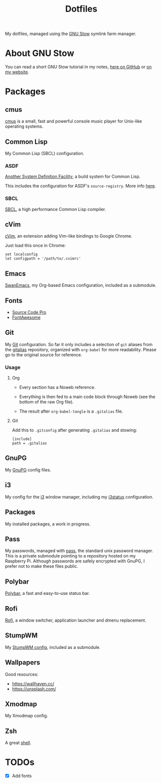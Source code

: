 #+TITLE: Dotfiles

My dotfiles, managed using the [[https://www.gnu.org/software/stow/][GNU Stow]] symlink farm manager.

* Table of contents                                            :toc_1:noexport:
- [[#about-gnu-stow][About GNU Stow]]
- [[#packages][Packages]]
- [[#todos][TODOs]]

* About GNU Stow

You can read a short GNU Stow tutorial in my notes, [[https://github.com/alecigne/notes/blob/master/stow.org][here on GitHub]] or
[[https://anthony.lecigne.net/stow.html][on my website]].

* Packages

** cmus

[[https://cmus.github.io][cmus]] is a small, fast and powerful console music player for Unix-like
operating systems.

** Common Lisp

My Common Lisp (SBCL) configuration.

*** ASDF

[[https://common-lisp.net/project/asdf/][Another System Definition Facility]], a build system for Common Lisp.

This includes the configuration for ASDF's ~source-registry~. More
info [[https://common-lisp.net/project/asdf/asdf/Configuring-ASDF-to-find-your-systems.html][here]].

*** SBCL

[[http://www.sbcl.org/][SBCL]], a high performance Common Lisp compiler.

** cVim

[[https://chrome.google.com/webstore/detail/cvim/ihlenndgcmojhcghmfjfneahoeklbjjh][cVim]], an extension adding Vim-like bindings to Google Chrome.

Just load this once in Chrome:

#+begin_example
  set localconfig
  let configpath = '/path/to/.cvimrc'
#+end_example

** Emacs

[[https://github.com/alecigne/.emacs.d][SwanEmacs]], my Org-based Emacs configuration, included as a submodule.

** Fonts

- [[https://github.com/adobe-fonts/source-code-pro][Source Code Pro]]
- [[https://github.com/FortAwesome/Font-Awesome][FontAwesome]]

** Git

My [[https://git-scm.com/][Git]] configuration. So far it only includes a selection of ~git~
aliases from the [[https://github.com/GitAlias/gitalias][gitalias]] repository, organized with ~org-babel~ for
more readability. Please go to the original source for reference.

*** Usage

**** Org

- Every section has a Noweb reference.

- Everything is then fed to a main code block through Noweb (see
  the bottom of the raw Org file).

- The result after ~org-babel-tangle~ is a ~.gitalias~ file.

**** Git

Add this to ~.gitconfig~ after generating ~.gitalias~ and stowing:

#+BEGIN_EXAMPLE
  [include]
  path = .gitalias
#+END_EXAMPLE

** GnuPG

My [[https://www.gnupg.org/][GnuPG]] config files.

** i3

My config for the [[https://i3wm.org/][i3]] window manager, including my [[https://i3wm.org/i3status/manpage.html][i3status]]
configuration.

** Packages

My installed packages, a work in progress.

** Pass

My passwords, managed with [[https://www.passwordstore.org/][pass]], the standard unix password
manager. This is a private submodule pointing to a repository hosted
on my Raspberry Pi. Although passwords are safely encrypted with
GnuPG, I prefer not to make these files public.

** Polybar

[[https://github.com/polybar/polybar][Polybar]], a fast and easy-to-use status bar.

** Rofi

[[https://github.com/davatorium/rofi][Rofi]], a window switcher, application launcher and dmenu replacement.

** StumpWM

My [[https://github.com/alecigne/.stumpwm.d][StumpWM config]], included as a submodule.

** Wallpapers

Good resources:

- https://wallhaven.cc/
- https://unsplash.com/

** Xmodmap

My Xmodmap config.

** Zsh

A great [[http://www.zsh.org/][shell]].

* TODOs

- [X] Add fonts
